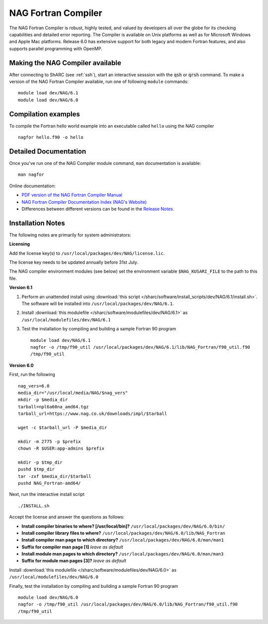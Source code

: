 NAG Fortran Compiler
====================

The NAG Fortran Compiler is robust, highly tested, and valued by developers all over the globe for its checking capabilities and detailed error reporting. The Compiler is available on Unix platforms as well as for Microsoft Windows and Apple Mac platforms. Release 6.0 has extensive support for both legacy and modern Fortran features, and also supports parallel programming with OpenMP.

Making the NAG Compiler available
---------------------------------

After connecting to ShARC (see :ref:`ssh`),  start an interactive sesssion with the :code:`qsh` or :code:`qrsh` command. 
To make a version of the NAG Fortran Compiler available, run one of following ``module`` commands: ::

        module load dev/NAG/6.1
        module load dev/NAG/6.0

Compilation examples
--------------------
To compile the Fortran hello world example into an executable called ``hello`` using the NAG compiler ::

        nagfor hello.f90 -o hello

Detailed Documentation
----------------------
Once you've run one of the NAG Compiler module command, ``man`` documentation is available: ::

        man nagfor

Online documentation:

* `PDF version of the NAG Fortran Compiler Manual <http://www.nag.co.uk/nagware/np/r60_doc/np60_manual.pdf>`_
* `NAG Fortran Compiler Documentation Index (NAG's Website) <http://www.nag.co.uk/nagware/np.asp>`_
* Differences between different versions can be found in the `Release Notes <https://www.nag.co.uk/nag-compiler>`_.

Installation Notes
------------------

The following notes are primarily for system administrators:

**Licensing**

Add the license key(s) to ``/usr/local/packages/dev/NAG/license.lic``.

The license key needs to be updated annually before 31st July.

The NAG compiler environment modules (see below) set the environment variable ``$NAG_KUSARI_FILE`` to the path to this file.

**Version 6.1**

#. Perform an unattended install using :download:`this script </sharc/software/install_scripts/dev/NAG/6.1/install.sh>`.  The software will be installed into ``/usr/local/packages/dev/NAG/6.1``.
#. Install :download:`this modulefile </sharc/software/modulefiles/dev/NAG/6.1>` as ``/usr/local/modulefiles/dev/NAG/6.1``
#. Test the installation by compiling and building a sample Fortran 90 program ::

        module load dev/NAG/6.1
        nagfor -o /tmp/f90_util /usr/local/packages/dev/NAG/6.1/lib/NAG_Fortran/f90_util.f90
        /tmp/f90_util

**Version 6.0**

First, run the following ::

        nag_vers=6.0
        media_dir="/usr/local/media/NAG/$nag_vers"
        mkdir -p $media_dir
        tarball=npl6a60na_amd64.tgz 
        tarball_url=https://www.nag.co.uk/downloads/impl/$tarball

        wget -c $tarball_url -P $media_dir

        mkdir -m 2775 -p $prefix
        chown -R $USER:app-admins $prefix

        mkdir -p $tmp_dir
        pushd $tmp_dir
        tar -zxf $media_dir/$tarball
        pushd NAG_Fortran-amd64/

Next, run the interactive install script ::

        ./INSTALL.sh

Accept the license and answer the questions as follows:

* **Install compiler binaries to where? [/usr/local/bin]?** ``/usr/local/packages/dev/NAG/6.0/bin/``
* **Install compiler library files to where?** ``/usr/local/packages/dev/NAG/6.0/lib/NAG_Fortran``
* **Install compiler man page to which directory?** ``/usr/local/packages/dev/NAG/6.0/man/man1``
* **Suffix for compiler man page [1]** *leave as default*
* **Install module man pages to which directory?** ``/usr/local/packages/dev/NAG/6.0/man/man3``
* **Suffix for module man pages [3]?** *leave as default*

Install :download:`this modulefile </sharc/software/modulefiles/dev/NAG/6.0>` as ``/usr/local/modulefiles/dev/NAG/6.0``

Finally, test the installation by compiling and building a sample Fortran 90 program ::

        module load dev/NAG/6.0
        nagfor -o /tmp/f90_util /usr/local/packages/dev/NAG/6.0/lib/NAG_Fortran/f90_util.f90
        /tmp/f90_util